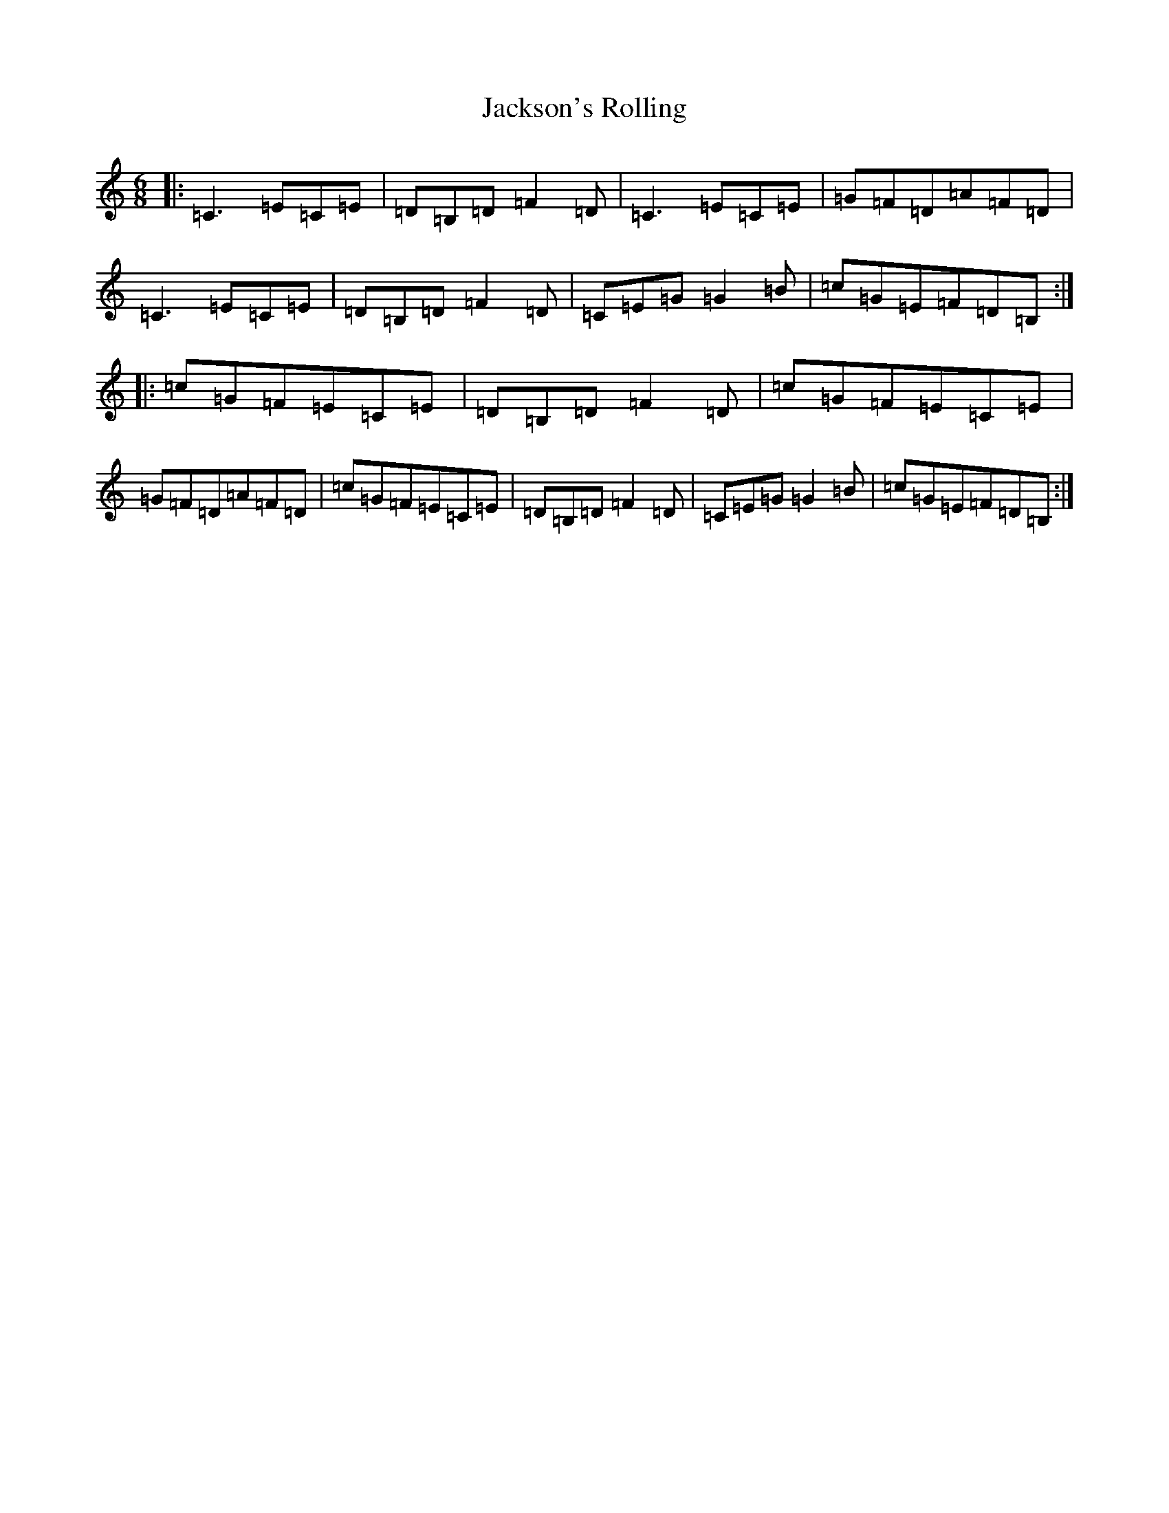 X: 10177
T: Jackson's Rolling
S: https://thesession.org/tunes/8786#setting19692
R: jig
M:6/8
L:1/8
K: C Major
|:=C3=E=C=E|=D=B,=D=F2=D|=C3=E=C=E|=G=F=D=A=F=D|=C3=E=C=E|=D=B,=D=F2=D|=C=E=G=G2=B|=c=G=E=F=D=B,:||:=c=G=F=E=C=E|=D=B,=D=F2=D|=c=G=F=E=C=E|=G=F=D=A=F=D|=c=G=F=E=C=E|=D=B,=D=F2=D|=C=E=G=G2=B|=c=G=E=F=D=B,:|